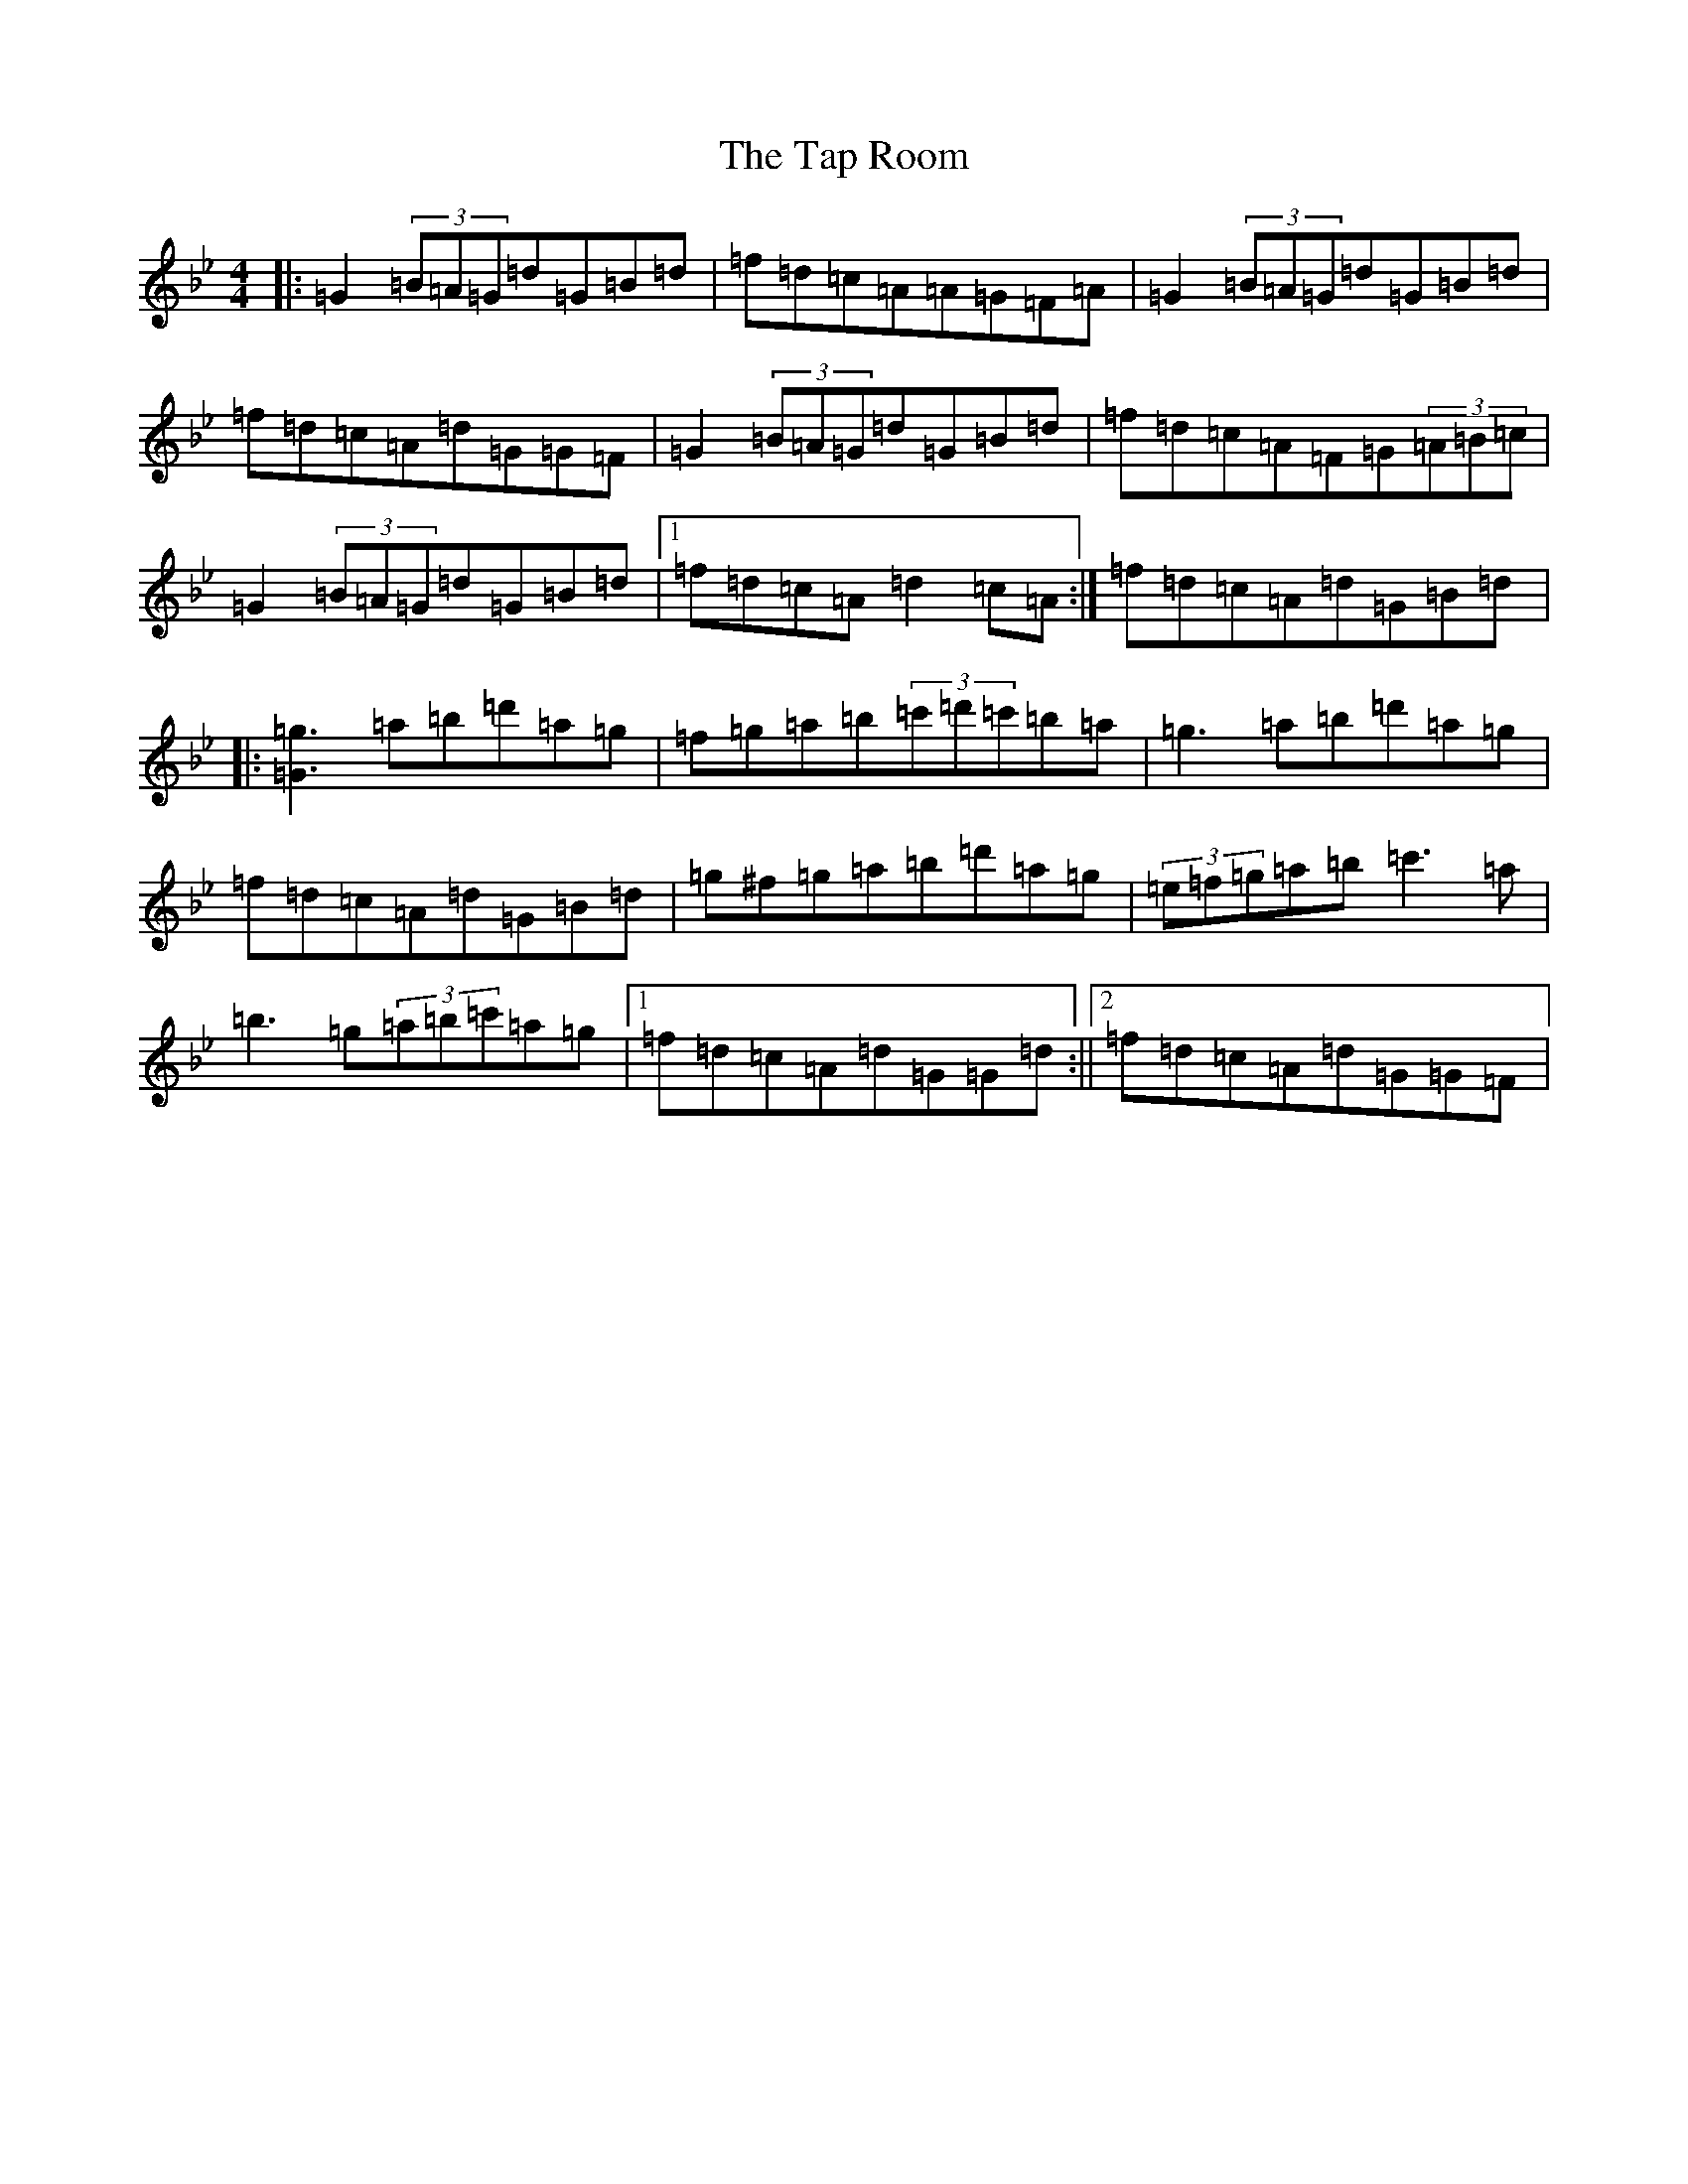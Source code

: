 X: 20696
T: Tap Room, The
S: https://thesession.org/tunes/711#setting13777
Z: E Dorian
R: reel
M: 4/4
L: 1/8
K: C Dorian
|:=G2(3=B=A=G=d=G=B=d|=f=d=c=A=A=G=F=A|=G2(3=B=A=G=d=G=B=d|=f=d=c=A=d=G=G=F|=G2(3=B=A=G=d=G=B=d|=f=d=c=A=F=G(3=A=B=c|=G2(3=B=A=G=d=G=B=d|1=f=d=c=A=d2=c=A:|=f=d=c=A=d=G=B=d|:[=g3=G3]=a=b=d'=a=g|=f=g=a=b(3=c'=d'=c'=b=a|=g3=a=b=d'=a=g|=f=d=c=A=d=G=B=d|=g^f=g=a=b=d'=a=g|(3=e=f=g=a=b=c'3=a|=b3=g(3=a=b=c'=a=g|1=f=d=c=A=d=G=G=d:||2=f=d=c=A=d=G=G=F|